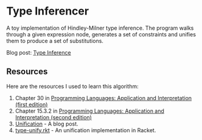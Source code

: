 * Type Inferencer
A toy implementation of Hindley-Milner type inference. The program walks through a given expression node, generates a set of constraints and unifies them to produce a set of substitutions. 

Blog post: [[https://veera.app/type_inference.html][Type Inference]]
** Resources
Here are the resources I used to learn this algorithm:
1. Chapter 30 in [[https://cs.brown.edu/~sk/Publications/Books/ProgLangs/2007-04-26/plai-2007-04-26.pdf][Programming Languages: Application and Interpretation (first edition)]]
2. Chapter 15.3.2 in [[https://cs.brown.edu/courses/cs173/2012/book/types.html#%28part._.Type_.Inference%29][Programming Languages: Application and Interpretation (second edition)]]
3. [[https://eli.thegreenplace.net/2018/unification/][Unification]] - A blog post.
4. [[https://github.com/vkz/PLAI/blob/master/type-unify.rkt][type-unify.rkt]] - An unification implementation in Racket.
